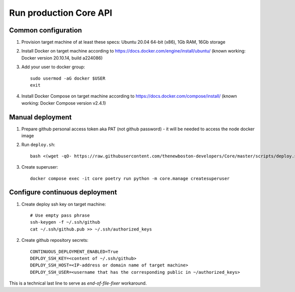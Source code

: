 Run production Core API
=======================

Common configuration
++++++++++++++++++++

#. Provision target machine of at least these specs: Ubuntu 20.04 64-bit (x86), 1Gb RAM, 16Gb storage
#. Install Docker on target machine according to https://docs.docker.com/engine/install/ubuntu/
   (known working: Docker version 20.10.14, build a224086)
#. Add your user to docker group::

    sudo usermod -aG docker $USER
    exit

#. Install Docker Compose  on target machine according to https://docs.docker.com/compose/install/
   (known working: Docker Compose version v2.4.1)

Manual deployment
+++++++++++++++++

#. Prepare github personal access token aka PAT (not github password) - it will be needed to
   access the node docker image
#. Run ``deploy.sh``::

    bash <(wget -qO- https://raw.githubusercontent.com/thenewboston-developers/Core/master/scripts/deploy.sh)

#. Create superuser::

    docker compose exec -it core poetry run python -m core.manage createsuperuser

Configure continuous deployment
+++++++++++++++++++++++++++++++

#. Create deploy ssh key on target machine::

    # Use empty pass phrase
    ssh-keygen -f ~/.ssh/github
    cat ~/.ssh/github.pub >> ~/.ssh/authorized_keys

#. Create github repository secrets::

    CONTINUOUS_DEPLOYMENT_ENABLED=True
    DEPLOY_SSH_KEY=<content of ~/.ssh/github>
    DEPLOY_SSH_HOST=<IP-address or domain name of target machine>
    DEPLOY_SSH_USER=<username that has the corresponding public in ~/authorized_keys>

This is a technical last line to serve as `end-of-file-fixer` workaround.
